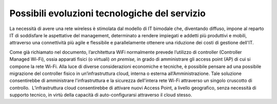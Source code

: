 Possibili evoluzioni tecnologiche del servizio
==============================================

La necessità di avere una rete wireless è stimolata dal modello di IT
bimodale che, diventando diffuso, impone al reparto IT di soddisfare le
aspettative del management, determinato a rendere impiegati e addetti
più produttivi e mobili, attraverso una connettività più agile e
flessibile e parallelamente ottenere una riduzione dei costi di gestione
dell'IT.

Come già richiamato nel documento, l’architettura WiFi normalmente
prevede l’utilizzo di controller (Controller Managed Wi-Fi), ossia
apparati fisici (o virtuali) *on premise,* in grado di amministrare gli
access point (AP) di cui si compone la rete Wi-Fi. Alla luce di diverse
considerazioni economiche e tecniche, è possibile pensare ad una
possibile migrazione del controller fisico in un’infrastruttura cloud,
interna o esterna all’Amministrazione. Tale soluzione consentirebbe di
amministrare l'infrastruttura e la sicurezza dell'intera rete Wi-Fi
attraverso un singolo cruscotto di controllo.  L’infrastruttura cloud
consentirebbe di attivare nuovi Access Point, a livello geografico,
senza necessità di supporto tecnico, in virtù della capacità di
auto-configurarsi attraverso il cloud stesso.
